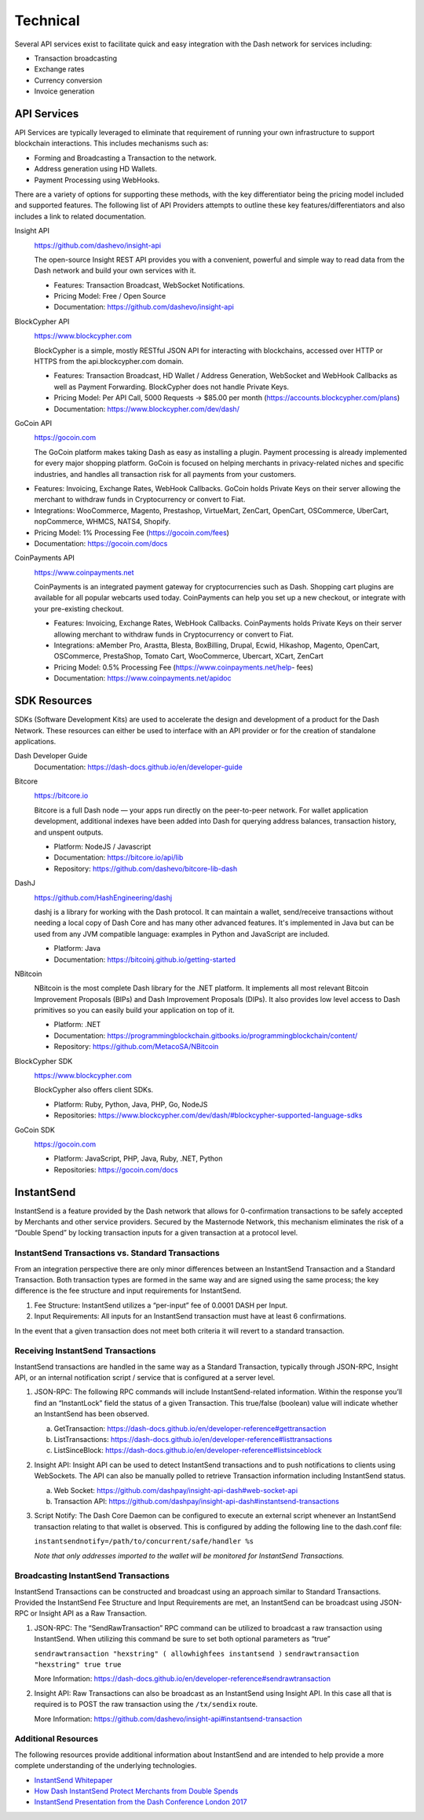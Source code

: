 .. _merchants-technical:

=========
Technical
=========

Several API services exist to facilitate quick and easy integration with
the Dash network for services including:

- Transaction broadcasting
- Exchange rates
- Currency conversion
- Invoice generation

API Services
============

API Services are typically leveraged to eliminate that requirement of
running your own infrastructure to support blockchain interactions. This
includes mechanisms such as:

- Forming and Broadcasting a Transaction to the network.
- Address generation using HD Wallets.
- Payment Processing using WebHooks.

There are a variety of options for supporting these methods, with the
key differentiator being the pricing model included and supported
features. The following list of API Providers attempts to outline these
key features/differentiators and also includes a link to related
documentation.


Insight API
  .. image:: img/insight.png
     :width: 200px
     :align: right
     :target: https://github.com/dashevo/insight-api
  
  https://github.com/dashevo/insight-api

  The open-source Insight REST API provides you with a convenient,
  powerful and simple way to read data from the Dash network and build
  your own services with it.

  - Features: Transaction Broadcast, WebSocket Notifications.
  - Pricing Model: Free / Open Source
  - Documentation: https://github.com/dashevo/insight-api


BlockCypher API
  .. image:: img/blockcypher.png
     :width: 200px
     :align: right
     :target:  https://www.blockcypher.com
  
  https://www.blockcypher.com

  BlockCypher is a simple, mostly RESTful JSON API for interacting with
  blockchains, accessed over HTTP or HTTPS from the api.blockcypher.com
  domain.

  - Features: Transaction Broadcast, HD Wallet / Address Generation,
    WebSocket and WebHook Callbacks as well as Payment Forwarding.
    BlockCypher does not handle Private Keys.
  - Pricing Model: Per API Call, 5000 Requests -> $85.00 per month
    (https://accounts.blockcypher.com/plans)
  - Documentation: https://www.blockcypher.com/dev/dash/


GoCoin API
  .. image:: img/gocoin.png
     :width: 200px
     :align: right
     :target: https://gocoin.com
  
  https://gocoin.com

  The GoCoin platform makes taking Dash as easy as installing a plugin.
  Payment processing is already implemented for every major shopping
  platform. GoCoin is focused on helping merchants in privacy-related
  niches and specific industries, and handles all transaction risk for
  all payments from your customers.

- Features: Invoicing, Exchange Rates, WebHook Callbacks. GoCoin holds
  Private Keys on their server allowing the merchant to withdraw funds
  in Cryptocurrency or convert to Fiat.
- Integrations: WooCommerce, Magento, Prestashop, VirtueMart, ZenCart,
  OpenCart, OSCommerce, UberCart, nopCommerce, WHMCS, NATS4, Shopify.
- Pricing Model: 1% Processing Fee (https://gocoin.com/fees)
- Documentation: https://gocoin.com/docs


CoinPayments API
  .. image:: img/coinpayments.png
     :width: 200px
     :align: right
     :target: https://www.coinpayments.net
  
  https://www.coinpayments.net

  CoinPayments is an integrated payment gateway for cryptocurrencies
  such as Dash. Shopping cart plugins are available for all popular
  webcarts used today. CoinPayments can help you set up a new checkout,
  or integrate with your pre-existing checkout.

  - Features: Invoicing, Exchange Rates, WebHook Callbacks. CoinPayments
    holds Private Keys on their server allowing merchant to withdraw
    funds in Cryptocurrency or convert to Fiat.
  - Integrations: aMember Pro, Arastta, Blesta, BoxBilling, Drupal,
    Ecwid, Hikashop, Magento, OpenCart, OSCommerce, PrestaShop, Tomato
    Cart, WooCommerce, Ubercart, XCart, ZenCart
  - Pricing Model: 0.5% Processing Fee
    (https://www.coinpayments.net/help- fees)
  - Documentation: https://www.coinpayments.net/apidoc


SDK Resources
=============

SDKs (Software Development Kits) are used to accelerate the design and
development of a product for the Dash Network. These resources can
either be used to interface with an API provider or for the creation of
standalone applications.


Dash Developer Guide
  Documentation: https://dash-docs.github.io/en/developer-guide


Bitcore
  .. image:: img/bitcore.png
     :width: 200px
     :align: right
     :target: https://bitcore.io

  https://bitcore.io

  Bitcore is a full Dash node — your apps run directly on the 
  peer-to-peer network. For wallet application development, additional
  indexes have been added into Dash for querying address balances,
  transaction history, and unspent outputs.

  - Platform: NodeJS / Javascript
  - Documentation: https://bitcore.io/api/lib
  - Repository: https://github.com/dashevo/bitcore-lib-dash


DashJ
  .. image:: img/bitcoinj.png
     :width: 200px
     :align: right
     :target: https://github.com/HashEngineering/dashj 

  https://github.com/HashEngineering/dashj 

  dashj is a library for working with the Dash protocol. It can maintain
  a wallet, send/receive transactions without needing a local copy of
  Dash Core and has many other advanced features. It's implemented in
  Java but can be used from any JVM compatible language: examples in
  Python and JavaScript are included.

  - Platform: Java
  - Documentation: https://bitcoinj.github.io/getting-started 


NBitcoin
  .. image:: img/bitcoinj.png
     :width: 200px
     :align: right
     :target: https://github

  NBitcoin is the most complete Dash library for the .NET platform. It
  implements all most relevant Bitcoin Improvement Proposals (BIPs) and
  Dash Improvement Proposals (DIPs). It also provides low level access
  to Dash primitives so you can easily build your application on top of
  it.

  - Platform: .NET
  - Documentation: https://programmingblockchain.gitbooks.io/programmingblockchain/content/ 
  - Repository: https://github.com/MetacoSA/NBitcoin


BlockCypher SDK
  .. image:: img/blockcypher.png
     :width: 200px
     :align: right
     :target:  https://www.blockcypher.com
  
  https://www.blockcypher.com

  BlockCypher also offers client SDKs.

  - Platform: Ruby, Python, Java, PHP, Go, NodeJS
  - Repositories: https://www.blockcypher.com/dev/dash/#blockcypher-supported-language-sdks 


GoCoin SDK
  .. image:: img/gocoin.png
     :width: 200px
     :align: right
     :target: https://gocoin.com
  
  https://gocoin.com

  - Platform: JavaScript, PHP, Java, Ruby, .NET, Python
  - Repositories: https://gocoin.com/docs 

InstantSend
===========

InstantSend is a feature provided by the Dash network that allows for
0-confirmation transactions to be safely accepted by Merchants and other
service providers. Secured by the Masternode Network, this mechanism
eliminates the risk of a “Double Spend” by locking transaction inputs
for a given transaction at a protocol level.


InstantSend Transactions vs. Standard Transactions
--------------------------------------------------

From an integration perspective there are only minor differences between
an InstantSend Transaction and a Standard Transaction. Both transaction
types are formed in the same way and are signed using the same process;
the key difference is the fee structure and input requirements for
InstantSend. 

#. Fee Structure: InstantSend utilizes a “per-input” fee of 0.0001 DASH
   per Input.
#. Input Requirements: All inputs for an InstantSend transaction must
   have at least 6 confirmations.

In the event that a given transaction does not meet both criteria it
will revert to a standard transaction.

Receiving InstantSend Transactions
----------------------------------

InstantSend transactions are handled in the same way as a Standard
Transaction, typically through JSON-RPC, Insight API, or an internal
notification script / service that is configured at a server level.

#. JSON-RPC: The following RPC commands will include InstantSend-related
   information. Within the response you’ll find an “InstantLock” field
   the status of a given Transaction. This true/false (boolean) value
   will indicate whether an InstantSend has been observed.

   a. GetTransaction: https://dash-docs.github.io/en/developer-reference#gettransaction 
   b. ListTransactions: https://dash-docs.github.io/en/developer-reference#listtransactions 
   c. ListSinceBlock: https://dash-docs.github.io/en/developer-reference#listsinceblock 	

#. Insight API: Insight API can be used to detect InstantSend
   transactions and to push notifications to clients using WebSockets.
   The API can also be manually polled to retrieve Transaction
   information including InstantSend status.

   a. Web Socket: https://github.com/dashpay/insight-api-dash#web-socket-api
   b. Transaction API: https://github.com/dashpay/insight-api-dash#instantsend-transactions 

#. Script Notify: The Dash Core Daemon can be configured to execute an
   external script whenever an InstantSend transaction relating to that
   wallet is observed. This is configured by adding the following line
   to the dash.conf file:

   ``instantsendnotify=/path/to/concurrent/safe/handler %s``

   *Note that only addresses imported to the wallet will be monitored for
   InstantSend Transactions.*

Broadcasting InstantSend Transactions
-------------------------------------

InstantSend Transactions can be constructed and broadcast using an
approach similar to Standard Transactions. Provided the InstantSend Fee
Structure and Input Requirements are met, an InstantSend can be
broadcast using JSON-RPC or Insight API as a Raw Transaction.

#. JSON-RPC: The “SendRawTransaction” RPC command can be utilized to
   broadcast a raw transaction using InstantSend. When utilizing this
   command be sure to set both optional parameters as “true”

   ``sendrawtransaction "hexstring" ( allowhighfees instantsend )``
   ``sendrawtransaction "hexstring" true true``

   More Information: https://dash-docs.github.io/en/developer-reference#sendrawtransaction 

#. Insight API: Raw Transactions can also be broadcast as an InstantSend
   using Insight API. In this case all that is required is to POST the
   raw transaction using the ``/tx/sendix`` route.

   More Information: https://github.com/dashevo/insight-api#instantsend-transaction 

Additional Resources
--------------------

The following resources provide additional information about InstantSend
and are intended to help provide a more complete understanding of the
underlying technologies.

- `InstantSend Whitepaper <https://dashpay.atlassian.net/wiki/download/attachments/75530298/Dash%20Whitepaper%20-%20InstantTX.pdf>`_
- `How Dash InstantSend Protect Merchants from Double Spends <https://www.youtube.com/watch?v=HJx82On8jig>`_
- `InstantSend Presentation from the Dash Conference London 2017 <https://www.youtube.com/watch?v=n4PELomRiFY>`_
